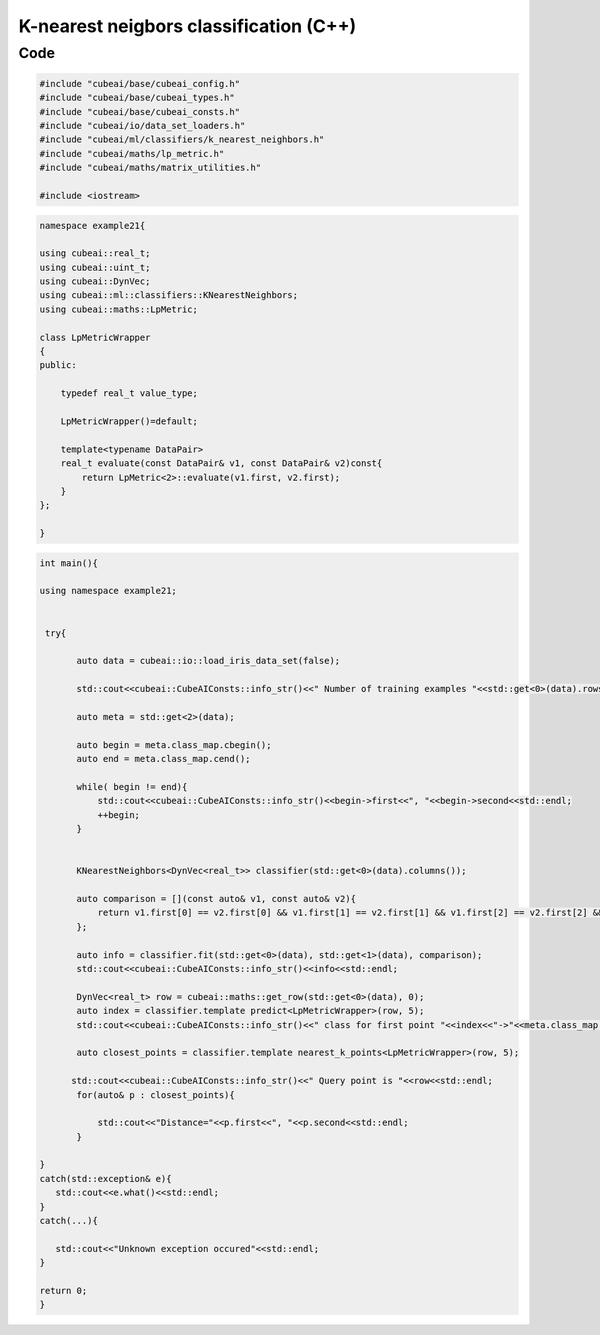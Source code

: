 K-nearest neigbors classification (C++)
=======================================

Code
----

.. code-block::

	#include "cubeai/base/cubeai_config.h"
	#include "cubeai/base/cubeai_types.h"
	#include "cubeai/base/cubeai_consts.h"
	#include "cubeai/io/data_set_loaders.h"
	#include "cubeai/ml/classifiers/k_nearest_neighbors.h"
	#include "cubeai/maths/lp_metric.h"
	#include "cubeai/maths/matrix_utilities.h"

	#include <iostream>


.. code-block::

	namespace example21{

	using cubeai::real_t;
	using cubeai::uint_t;
	using cubeai::DynVec;
	using cubeai::ml::classifiers::KNearestNeighbors;
	using cubeai::maths::LpMetric;

	class LpMetricWrapper
	{
	public:

	    typedef real_t value_type;

	    LpMetricWrapper()=default;

	    template<typename DataPair>
	    real_t evaluate(const DataPair& v1, const DataPair& v2)const{
		return LpMetric<2>::evaluate(v1.first, v2.first);
	    }
	};

	}

.. code-block::

	int main(){

	using namespace example21;


	 try{

	       auto data = cubeai::io::load_iris_data_set(false);

	       std::cout<<cubeai::CubeAIConsts::info_str()<<" Number of training examples "<<std::get<0>(data).rows()<<std::endl;

	       auto meta = std::get<2>(data);

	       auto begin = meta.class_map.cbegin();
	       auto end = meta.class_map.cend();

	       while( begin != end){
		   std::cout<<cubeai::CubeAIConsts::info_str()<<begin->first<<", "<<begin->second<<std::endl;
		   ++begin;
	       }


	       KNearestNeighbors<DynVec<real_t>> classifier(std::get<0>(data).columns());

	       auto comparison = [](const auto& v1, const auto& v2){
		   return v1.first[0] == v2.first[0] && v1.first[1] == v2.first[1] && v1.first[2] == v2.first[2] && v1.first[3] == v2.first[3];
	       };

	       auto info = classifier.fit(std::get<0>(data), std::get<1>(data), comparison);
	       std::cout<<cubeai::CubeAIConsts::info_str()<<info<<std::endl;

	       DynVec<real_t> row = cubeai::maths::get_row(std::get<0>(data), 0);
	       auto index = classifier.template predict<LpMetricWrapper>(row, 5);
	       std::cout<<cubeai::CubeAIConsts::info_str()<<" class for first point "<<index<<"->"<<meta.class_map[index]<<std::endl;

	       auto closest_points = classifier.template nearest_k_points<LpMetricWrapper>(row, 5);

	      std::cout<<cubeai::CubeAIConsts::info_str()<<" Query point is "<<row<<std::endl;
	       for(auto& p : closest_points){

		   std::cout<<"Distance="<<p.first<<", "<<p.second<<std::endl;
	       }

	}
	catch(std::exception& e){
	   std::cout<<e.what()<<std::endl;
	}
	catch(...){

	   std::cout<<"Unknown exception occured"<<std::endl;
	}

	return 0;
	}

